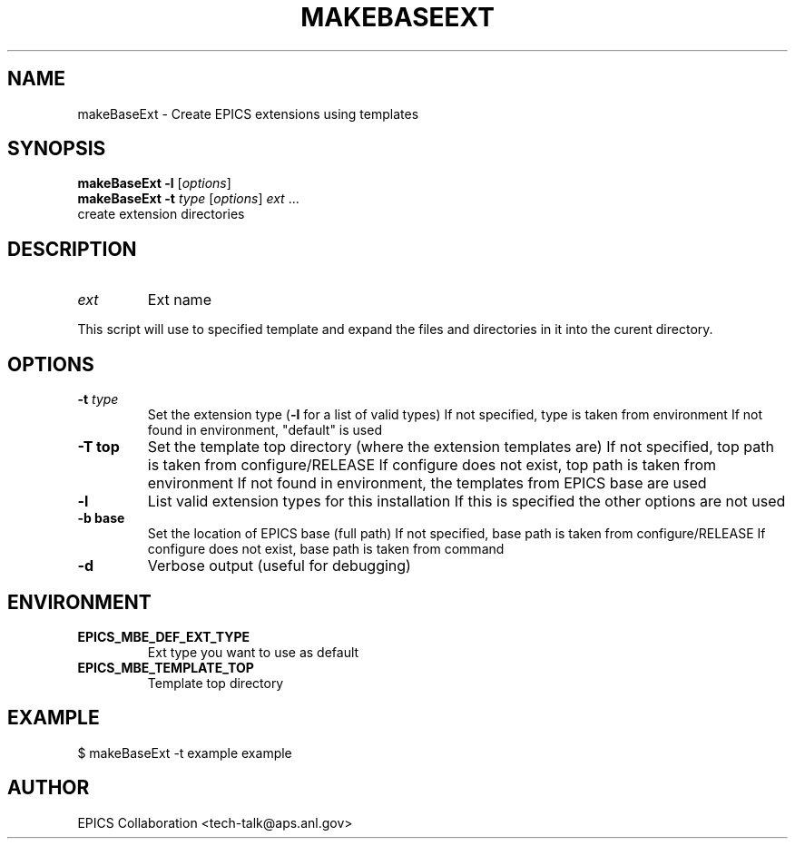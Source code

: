 .\" automatically generated by txt2man
.TH "MAKEBASEEXT" "1" "15 August 2010" "" ""
.SH "NAME"
makeBaseExt \- Create EPICS extensions using templates
.SH "SYNOPSIS"
.nf 
.fam C
\fBmakeBaseExt\fP \fB\-l\fP [\fIoptions\fP]
\fBmakeBaseExt\fP \fB\-t\fP \fItype\fP [\fIoptions\fP] \fIext\fP \.\.\.
           create extension directories
.fam T
.fi 
.fam T
.fi 
.SH "DESCRIPTION"
.TP 
.B 
\fIext\fP
Ext name
.PP 
This script will use to specified template and expand the files
and directories in it into the curent directory.
.SH "OPTIONS"
.TP 
.B 
\fB\-t\fP \fItype\fP
Set the extension type (\fB\-l\fP for a list of valid types)
If not specified, type is taken from environment
If not found in environment, "default" is used
.TP 
.B 
\fB\-T\fP top
Set the template top directory (where the extension templates are)
If not specified, top path is taken from configure/RELEASE
If configure does not exist, top path is taken from environment
If not found in environment, the templates from EPICS base are used
.TP 
.B 
\fB\-l\fP
List valid extension types for this installation
If this is specified the other options are not used
.TP 
.B 
\fB\-b\fP base
Set the location of EPICS base (full path)
If not specified, base path is taken from configure/RELEASE
If configure does not exist, base path is taken from command
.TP 
.B 
\fB\-d\fP
Verbose output (useful for debugging)
.SH "ENVIRONMENT"
.TP 
.B 
EPICS_MBE_DEF_EXT_TYPE
Ext type you want to use as default
.TP 
.B 
EPICS_MBE_TEMPLATE_TOP
Template top directory
.SH "EXAMPLE"
$ makeBaseExt \-t example example
.SH "AUTHOR"
EPICS Collaboration <tech\-talk@aps.anl.gov>
